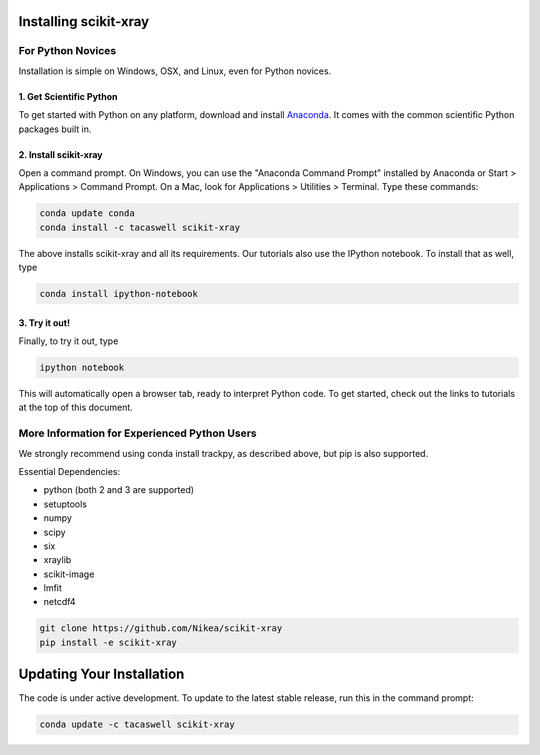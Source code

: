 .. _installation:

Installing scikit-xray 
----------------------

For Python Novices
^^^^^^^^^^^^^^^^^^

Installation is simple on Windows, OSX, and Linux, even for Python novices.

1. Get Scientific Python
""""""""""""""""""""""""

To get started with Python on any platform, download and install
`Anaconda <https://store.continuum.io/cshop/anaconda/>`_. It comes with the
common scientific Python packages built in.

2. Install scikit-xray 
""""""""""""""""""""""

Open a command prompt. On Windows, you can use the "Anaconda Command Prompt"
installed by Anaconda or Start > Applications > Command Prompt. On a Mac, look
for Applications > Utilities > Terminal. Type these commands:

.. code-block:: bash

   conda update conda
   conda install -c tacaswell scikit-xray

The above installs scikit-xray and all its requirements. Our tutorials also use
the IPython notebook. To install that as well, type

.. code-block:: bash

    conda install ipython-notebook

3. Try it out!
""""""""""""""
    
Finally, to try it out, type

.. code-block:: bash

    ipython notebook

This will automatically open a browser tab, ready to interpret Python code.
To get started, check out the links to tutorials at the top of this document.

More Information for Experienced Python Users
^^^^^^^^^^^^^^^^^^^^^^^^^^^^^^^^^^^^^^^^^^^^^

We strongly recommend using conda install trackpy, as described above,
but pip is also supported.

Essential Dependencies:

* python (both 2 and 3 are supported)
* setuptools
* numpy
* scipy
* six
* xraylib
* scikit-image
* lmfit
* netcdf4

.. code-block:: bash

   git clone https://github.com/Nikea/scikit-xray
   pip install -e scikit-xray

Updating Your Installation
--------------------------

The code is under active development. To update to the latest stable release,
run this in the command prompt:

.. code-block:: bash

    conda update -c tacaswell scikit-xray
